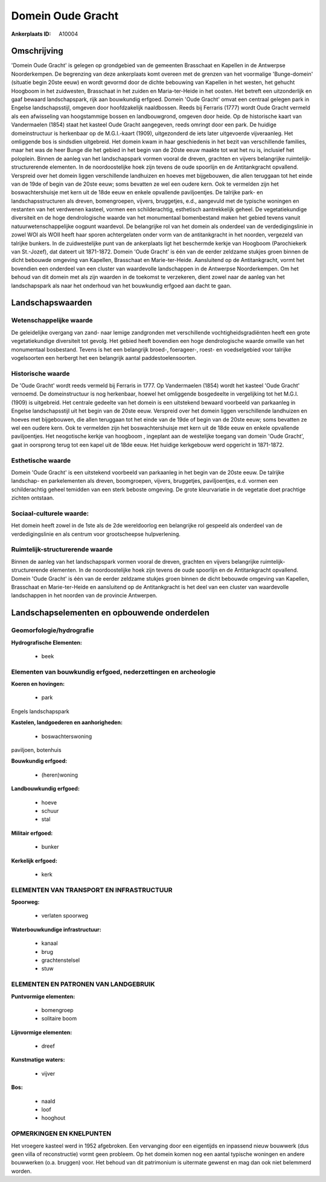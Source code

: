 Domein Oude Gracht
==================

:Ankerplaats ID: A10004




Omschrijving
------------

'Domein Oude Gracht' is gelegen op grondgebied van de gemeenten
Brasschaat en Kapellen in de Antwerpse Noorderkempen. De begrenzing van
deze ankerplaats komt overeen met de grenzen van het voormalige
'Bunge-domein' (situatie begin 20ste eeuw) en wordt gevormd door de
dichte bebouwing van Kapellen in het westen, het gehucht Hoogboom in het
zuidwesten, Brasschaat in het zuiden en Maria-ter-Heide in het oosten.
Het betreft een uitzonderlijk en gaaf bewaard landschapspark, rijk aan
bouwkundig erfgoed. Domein 'Oude Gracht' omvat een centraal gelegen park
in Engelse landschapsstijl, omgeven door hoofdzakelijk naaldbossen.
Reeds bij Ferraris (1777) wordt Oude Gracht vermeld als een afwisseling
van hoogstammige bossen en landbouwgrond, omgeven door heide. Op de
historische kaart van Vandermaelen (1854) staat het kasteel Oude Gracht
aangegeven, reeds omringt door een park. De huidige domeinstructuur is
herkenbaar op de M.G.I.-kaart (1909), uitgezonderd de iets later
uitgevoerde vijveraanleg. Het omliggende bos is sindsdien uitgebreid.
Het domein kwam in haar geschiedenis in het bezit van verschillende
families, maar het was de heer Bunge die het gebied in het begin van de
20ste eeuw maakte tot wat het nu is, inclusief het poloplein. Binnen de
aanleg van het landschapspark vormen vooral de dreven, grachten en
vijvers belangrijke ruimtelijk-structurerende elementen. In de
noordoostelijke hoek zijn tevens de oude spoorlijn en de Antitankgracht
opvallend. Verspreid over het domein liggen verschillende landhuizen en
hoeves met bijgebouwen, die allen teruggaan tot het einde van de 19de of
begin van de 20ste eeuw; soms bevatten ze wel een oudere kern. Ook te
vermelden zijn het boswachtershuisje met kern uit de 18de eeuw en enkele
opvallende paviljoentjes. De talrijke park- en landschapsstructuren als
dreven, bomengroepen, vijvers, bruggetjes, e.d., aangevuld met de
typische woningen en restanten van het verdwenen kasteel, vormen een
schilderachtig, esthetisch aantrekkelijk geheel. De vegetatiekundige
diversiteit en de hoge dendrologische waarde van het monumentaal
bomenbestand maken het gebied tevens vanuit natuurwetenschappelijke
oogpunt waardevol. De belangrijke rol van het domein als onderdeel van
de verdedigingslinie in zowel WOI als WOII heeft haar sporen
achtergelaten onder vorm van de antitankgracht in het noorden, vergezeld
van talrijke bunkers. In de zuidwestelijke punt van de ankerplaats ligt
het beschermde kerkje van Hoogboom (Parochiekerk van St.-Jozef), dat
dateert uit 1871-1872. Domein 'Oude Gracht' is één van de eerder
zeldzame stukjes groen binnen de dicht bebouwde omgeving van Kapellen,
Brasschaat en Marie-ter-Heide. Aansluitend op de Antitankgracht, vormt
het bovendien een onderdeel van een cluster van waardevolle landschappen
in de Antwerpse Noorderkempen. Om het behoud van dit domein met als zijn
waarden in de toekomst te verzekeren, dient zowel naar de aanleg van het
landschapspark als naar het onderhoud van het bouwkundig erfgoed aan
dacht te gaan.



Landschapswaarden
-----------------


Wetenschappelijke waarde
~~~~~~~~~~~~~~~~~~~~~~~~

De geleidelijke overgang van zand- naar lemige zandgronden met
verschillende vochtigheidsgradiënten heeft een grote vegetatiekundige
diversiteit tot gevolg. Het gebied heeft bovendien een hoge
dendrologische waarde omwille van het monumentaal bosbestand. Tevens is
het een belangrijk broed-, foerageer-, roest- en voedselgebied voor
talrijke vogelsoorten een herbergt het een belangrijk aantal
paddestoelensoorten.

Historische waarde
~~~~~~~~~~~~~~~~~~


De 'Oude Gracht' wordt reeds vermeld bij Ferraris in 1777. Op
Vandermaelen (1854) wordt het kasteel 'Oude Gracht' vernoemd. De
domeinstructuur is nog herkenbaar, hoewel het omliggende bosgedeelte in
vergelijking tot het M.G.I. (1909) is uitgebreid. Het centrale gedeelte
van het domein is een uitstekend bewaard voorbeeld van parkaanleg in
Engelse landschapsstijl uit het begin van de 20ste eeuw. Verspreid over
het domein liggen verschillende landhuizen en hoeves met bijgebouwen,
die allen teruggaan tot het einde van de 19de of begin van de 20ste
eeuw; soms bevatten ze wel een oudere kern. Ook te vermelden zijn het
boswachtershuisje met kern uit de 18de eeuw en enkele opvallende
paviljoentjes. Het neogotische kerkje van hoogboom , ingeplant aan de
westelijke toegang van domein 'Oude Gracht', gaat in oorsprong terug tot
een kapel uit de 18de eeuw. Het huidige kerkgebouw werd opgericht in
1871-1872.

Esthetische waarde
~~~~~~~~~~~~~~~~~~

Domein 'Oude Gracht' is een uitstekend voorbeeld
van parkaanleg in het begin van de 20ste eeuw. De talrijke landschap- en
parkelementen als dreven, boomgroepen, vijvers, bruggetjes,
paviljoentjes, e.d. vormen een schilderachtig geheel temidden van een
sterk beboste omgeving. De grote kleurvariatie in de vegetatie doet
prachtige zichten ontstaan.


Sociaal-culturele waarde:
~~~~~~~~~~~~~~~~~~~~~~~~


Het domein heeft zowel in de 1ste als de
2de wereldoorlog een belangrijke rol gespeeld als onderdeel van de
verdedigingslinie en als centrum voor grootscheepse hulpverlening.

Ruimtelijk-structurerende waarde
~~~~~~~~~~~~~~~~~~~~~~~~~~~~~~~~

Binnen de aanleg van het landschapspark vormen vooral de dreven,
grachten en vijvers belangrijke ruimtelijk-structurerende elementen. In
de noordoostelijke hoek zijn tevens de oude spoorlijn en de
Antitankgracht opvallend. Domein 'Oude Gracht' is één van de eerder
zeldzame stukjes groen binnen de dicht bebouwde omgeving van Kapellen,
Brasschaat en Marie-ter-Heide en aansluitend op de Antitankgracht is het
deel van een cluster van waardevolle landschappen in het noorden van de
provincie Antwerpen.



Landschapselementen en opbouwende onderdelen
--------------------------------------------



Geomorfologie/hydrografie
~~~~~~~~~~~~~~~~~~~~~~~~

**Hydrografische Elementen:**

 * beek



Elementen van bouwkundig erfgoed, nederzettingen en archeologie
~~~~~~~~~~~~~~~~~~~~~~~~~~~~~~~~~~~~~~~~~~~~~~~~~~~~~~~~~~~~~~~

**Koeren en hovingen:**

 * park


Engels landschapspark

**Kastelen, landgoederen en aanhorigheden:**

 * boswachterswoning


paviljoen, botenhuis

**Bouwkundig erfgoed:**

 * (heren)woning


**Landbouwkundig erfgoed:**

 * hoeve
 * schuur
 * stal


**Militair erfgoed:**

 * bunker


**Kerkelijk erfgoed:**

 * kerk



ELEMENTEN VAN TRANSPORT EN INFRASTRUCTUUR
~~~~~~~~~~~~~~~~~~~~~~~~~~~~~~~~~~~~~~~~~

**Spoorweg:**

 * verlaten spoorweg

**Waterbouwkundige infrastructuur:**

 * kanaal
 * brug
 * grachtenstelsel
 * stuw



ELEMENTEN EN PATRONEN VAN LANDGEBRUIK
~~~~~~~~~~~~~~~~~~~~~~~~~~~~~~~~~~~~~

**Puntvormige elementen:**

 * bomengroep
 * solitaire boom


**Lijnvormige elementen:**

 * dreef

**Kunstmatige waters:**

 * vijver


**Bos:**

 * naald
 * loof
 * hooghout



OPMERKINGEN EN KNELPUNTEN
~~~~~~~~~~~~~~~~~~~~~~~~

Het vroegere kasteel werd in 1952 afgebroken. Een vervanging door een
eigentijds en inpassend nieuw bouwwerk (dus geen villa of reconstructie)
vormt geen probleem. Op het domein komen nog een aantal typische
woningen en andere bouwwerken (o.a. bruggen) voor. Het behoud van dit
patrimonium is uitermate gewenst en mag dan ook niet belemmerd worden.

